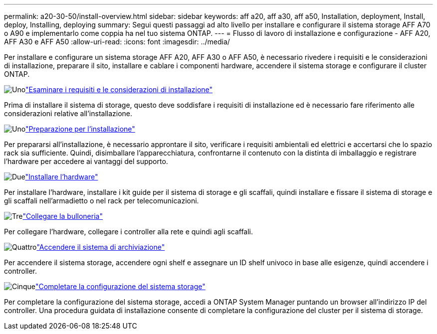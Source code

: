 ---
permalink: a20-30-50/install-overview.html 
sidebar: sidebar 
keywords: aff a20, aff a30, aff a50, Installation, deployment, Install, deploy, Installing, deploying 
summary: Segui questi passaggi ad alto livello per installare e configurare il sistema storage AFF A70 o A90 e implementarlo come coppia ha nel tuo sistema ONTAP. 
---
= Flusso di lavoro di installazione e configurazione - AFF A20, AFF A30 e AFF A50
:allow-uri-read: 
:icons: font
:imagesdir: ../media/


[role="lead"]
Per installare e configurare un sistema storage AFF A20, AFF A30 o AFF A50, è necessario rivedere i requisiti e le considerazioni di installazione, preparare il sito, installare e cablare i componenti hardware, accendere il sistema storage e configurare il cluster ONTAP.

.image:https://raw.githubusercontent.com/NetAppDocs/common/main/media/number-1.png["Uno"]link:install-requirements.html["Esaminare i requisiti e le considerazioni di installazione"]
[role="quick-margin-para"]
Prima di installare il sistema di storage, questo deve soddisfare i requisiti di installazione ed è necessario fare riferimento alle considerazioni relative all'installazione.

.image:https://raw.githubusercontent.com/NetAppDocs/common/main/media/number-2.png["Uno"]link:install-prepare.html["Preparazione per l'installazione"]
[role="quick-margin-para"]
Per prepararsi all'installazione, è necessario approntare il sito, verificare i requisiti ambientali ed elettrici e accertarsi che lo spazio rack sia sufficiente. Quindi, disimballare l'apparecchiatura, confrontarne il contenuto con la distinta di imballaggio e registrare l'hardware per accedere ai vantaggi del supporto.

.image:https://raw.githubusercontent.com/NetAppDocs/common/main/media/number-3.png["Due"]link:install-hardware.html["Installare l'hardware"]
[role="quick-margin-para"]
Per installare l'hardware, installare i kit guide per il sistema di storage e gli scaffali, quindi installare e fissare il sistema di storage e gli scaffali nell'armadietto o nel rack per telecomunicazioni.

.image:https://raw.githubusercontent.com/NetAppDocs/common/main/media/number-4.png["Tre"]link:install-cable.html["Collegare la bulloneria"]
[role="quick-margin-para"]
Per collegare l'hardware, collegare i controller alla rete e quindi agli scaffali.

.image:https://raw.githubusercontent.com/NetAppDocs/common/main/media/number-5.png["Quattro"]link:install-power-hardware.html["Accendere il sistema di archiviazione"]
[role="quick-margin-para"]
Per accendere il sistema storage, accendere ogni shelf e assegnare un ID shelf univoco in base alle esigenze, quindi accendere i controller.

.image:https://raw.githubusercontent.com/NetAppDocs/common/main/media/number-6.png["Cinque"]link:install-complete.html["Completare la configurazione del sistema storage"]
[role="quick-margin-para"]
Per completare la configurazione del sistema storage, accedi a ONTAP System Manager puntando un browser all'indirizzo IP del controller. Una procedura guidata di installazione consente di completare la configurazione del cluster per il sistema di storage.
